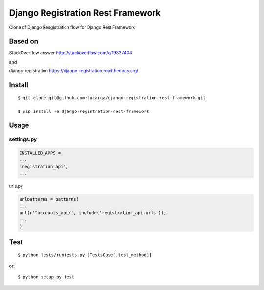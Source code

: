 ====================================
 Django Registration Rest Framework
====================================
Clone of Django Resgistration flow for Django Rest Framework

Based on
========

StackOverflow answer http://stackoverflow.com/a/19337404

and

django-registration https://django-registration.readthedocs.org/

Install
=======
::

    $ git clone git@github.com:tucarga/django-registration-rest-framework.git

    $ pip install -e django-registration-rest-framework

Usage
=====

settings.py
-----------

.. code-block:: python

    INSTALLED_APPS =
    ...
    'registration_api',
    ...

urls.py

.. code-block:: python

    urlpatterns = patterns(
    ...
    url(r'^accounts_api/', include('registration_api.urls')),
    ...
    )


Test
====
::

    $ python tests/runtests.py [TestsCase[.test_method]]

or::

    $ python setup.py test
